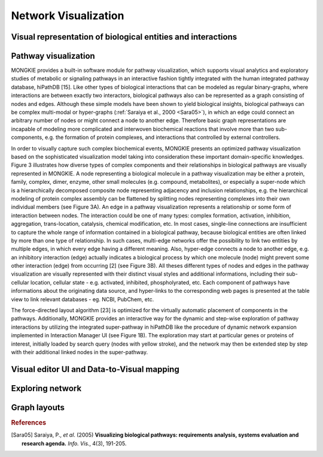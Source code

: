 *********************
Network Visualization
*********************

Visual representation of biological entities and interactions
=============================================================

Pathway visualization
=====================

MONGKIE provides a built-in software module for pathway visualization, which supports visual analytics and exploratory studies of metabolic or signaling pathways in an interactive fashion tightly integrated with the human integrated pathway database, hiPathDB [15]. Like other types of biological interactions that can be modeled as regular binary-graphs, where interactions are between exactly two interactors, biological pathways also can be represented as a graph consisting of nodes and edges. Although these simple models have been shown to yield biological insights, biological pathways can be complex multi-modal or hyper-graphs (:ref:`Saraiya et al., 2000 <Sara05>`), in which an edge could connect an arbitrary number of nodes or might connect a node to another edge. Therefore basic graph representations are incapable of modeling more complicated and interwoven biochemical reactions that involve more than two sub-components, e.g. the formation of protein complexes, and interactions that controlled by external controllers.

In order to visually capture such complex biochemical events, MONGKIE presents an optimized pathway visualization based on the sophisticated visualization model taking into consideration these important domain-specific knowledges. Figure 3 illustrates how diverse types of complex components and their relationships in biological pathways are visually represented in MONGKIE. A node representing a biological molecule in a pathway visualization may be either a protein, family, complex, dimer, enzyme, other small molecules (e.g. compound, metabolites), or especially a super-node which is a hierarchically decomposed composite node representing adjacency and inclusion relationships, e.g. the hierarchical modeling of protein complex assembly can be flattened by splitting nodes representing complexes into their own individual members (see Figure 3A). An edge in a pathway visualization represents a relationship or some form of interaction between nodes. The interaction could be one of many types: complex formation, activation, inhibition, aggregation, trans-location, catalysis, chemical modification, etc. In most cases, single-line connections are insufficient to capture the whole range of information contained in a biological pathway, because biological entities are often linked by more than one type of relationship. In such cases, multi-edge networks offer the possibility to link two entities by multiple edges, in which every edge having a different meaning. Also, hyper-edge connects a node to another edge, e.g. an inhibitory interaction (edge) actually indicates a biological process by which one molecule (node) might prevent some other interaction (edge) from occurring [2] (see Figure 3B). All theses different types of nodes and edges in the pathway visualization are visually represented with their distinct visual styles and additional informations, including their sub-cellular location, cellular state - e.g. activated, inhibited, phospholyrated, etc. Each component of pathways have informations about the originating data source, and hyper-links to the corresponding web pages is presented at the table view to link relevant databases - eg. NCBI, PubChem, etc.

The force-directed layout algorithm [23] is optimized for the virtually automatic placement of components in the pathways. Additionally, MONGKIE provides an interactive way for the dynamic and step-wise exploration of pathway interactions by utilizing the integrated super-pathway in hiPathDB like the procedure of dynamic network expansion implemented in Interaction Manager UI (see Figure 1B). The exploration may start at particular genes or proteins of interest, initially loaded by search query (nodes with yellow stroke), and the network may then be extended step by step with their additional linked nodes in the super-pathway.

Visual editor UI and Data-to-Visual mapping
===========================================

Exploring network
=================

Graph layouts
=============

.. rubric:: References

.. [Sara05] Saraiya, P., *et al*. (2005) **Visualizing biological pathways: requirements analysis, systems evaluation and research agenda.** *Info. Vis.*, 4(3), 191-205.
